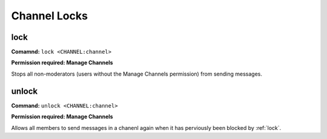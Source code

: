 Channel Locks
==============

lock
------------

**Comamnd:**
``lock <CHANNEL:channel>``

**Permission required: Manage Channels**

Stops all non-moderators (users without the Manage Channels permission) from sending messages.

unlock
------------

**Command:**
``unlock <CHANNEL:channel>``

**Permission required: Manage Channels**

Allows all members to send messages in a chanenl again when it has perviously been blocked by
:ref:`lock`.

